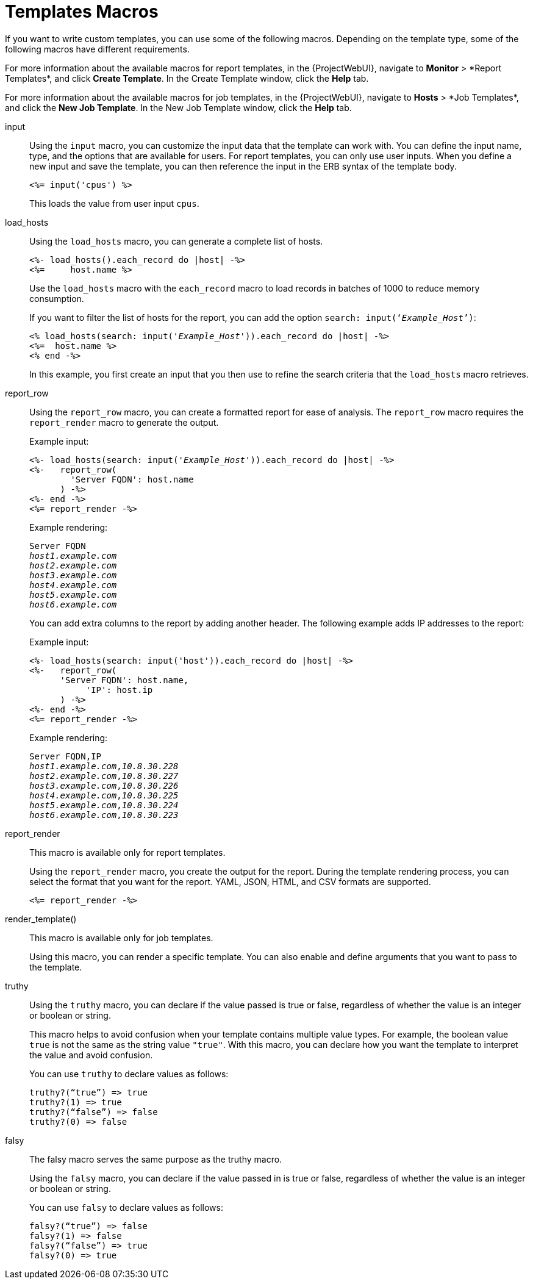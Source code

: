 [id="Template_Macros_{context}"]
= Templates Macros

If you want to write custom templates, you can use some of the following macros.
Depending on the template type, some of the following macros have different requirements.

For more information about the available macros for report templates, in the {ProjectWebUI}, navigate to *Monitor*{nbsp}>{nbsp}*Report Templates*, and click *Create Template*.
In the Create Template window, click the *Help* tab.

For more information about the available macros for job templates, in the {ProjectWebUI}, navigate to *Hosts*{nbsp}>{nbsp}*Job Templates*, and click the *New Job Template*.
In the New Job Template window, click the *Help* tab.

input::
Using the `input` macro, you can customize the input data that the template can work with.
You can define the input name, type, and the options that are available for users.
For report templates, you can only use user inputs.
When you define a new input and save the template, you can then reference the input in the ERB syntax of the template body.
+
[options="nowrap", subs="+quotes,attributes"]
----
<%= input('cpus') %>
----
+
This loads the value from user input `cpus`.

load_hosts::
Using the `load_hosts` macro, you can generate a complete list of hosts.
+
[options="nowrap", subs="+quotes,attributes"]
----
<%- load_hosts().each_record do |host| -%>
<%=     host.name %>
----
+
Use the `load_hosts` macro with the `each_record` macro to load records in batches of 1000 to reduce memory consumption.
+
If you want to filter the list of hosts for the report, you can add the option `search: input(‘_Example_Host_’)`:
+
[options="nowrap", subs="+quotes,attributes"]
----
<% load_hosts(search: input('_Example_Host_')).each_record do |host| -%>
<%=  host.name %>
<% end -%>
----
+
In this example, you first create an input that you then use to refine the search criteria that the `load_hosts` macro retrieves.

report_row::
Using the `report_row` macro, you can create a formatted report for ease of analysis.
The `report_row` macro requires the `report_render` macro to generate the output.
+
.Example input:
[options="nowrap", subs="+quotes,attributes"]
----
<%- load_hosts(search: input('_Example_Host_')).each_record do |host| -%>
<%-   report_row(
        'Server FQDN': host.name
      ) -%>
<%- end -%>
<%= report_render -%>
----
+
.Example rendering:
[options="nowrap", subs="+quotes,attributes"]
----
Server FQDN
_host1.example.com_
_host2.example.com_
_host3.example.com_
_host4.example.com_
_host5.example.com_
_host6.example.com_
----
+
You can add extra columns to the report by adding another header.
The following example adds IP addresses to the report:
+
.Example input:
[options="nowrap", subs="+quotes,attributes"]
----
<%- load_hosts(search: input('host')).each_record do |host| -%>
<%-   report_row(
      'Server FQDN': host.name,
           'IP': host.ip
      ) -%>
<%- end -%>
<%= report_render -%>
----
+
.Example rendering:
[options="nowrap", subs="+quotes,attributes"]
----
Server FQDN,IP
_host1.example.com_,_10.8.30.228_
_host2.example.com_,_10.8.30.227_
_host3.example.com_,_10.8.30.226_
_host4.example.com_,_10.8.30.225_
_host5.example.com_,_10.8.30.224_
_host6.example.com_,_10.8.30.223_
----

report_render::
+
This macro is available only for report templates.
+
Using the `report_render` macro, you create the output for the report.
During the template rendering process, you can select the format that you want for the report.
YAML, JSON, HTML, and CSV formats are supported.
+
[options="nowrap", subs="+quotes,attributes"]
----
<%= report_render -%>
----

render_template()::
+
This macro is available only for job templates.
+
Using this macro, you can render a specific template.
You can also enable and define arguments that you want to pass to the template.


truthy::
+
Using the `truthy` macro, you can declare if the value passed is true or false, regardless of whether the value is an integer or boolean or string.
+
This macro helps to avoid confusion when your template contains multiple value types. For example, the boolean value `true` is not the same as the string value `"true"`. With this macro, you can declare how you want the template to interpret the value and avoid confusion. 
+
You can use `truthy` to declare values as follows:
+
[options="nowrap", subs="+quotes,attributes"]
----
truthy?(“true”) => true
truthy?(1) => true
truthy?(“false”) => false
truthy?(0) => false
----

falsy::
+
The falsy macro serves the same purpose as the truthy macro.
+
Using the `falsy` macro, you can declare if the value passed in is true or false, regardless of whether the value is an integer or boolean or string.
+
You can use `falsy` to declare values as follows:
+
----
falsy?(“true”) => false
falsy?(1) => false
falsy?(“false”) => true
falsy?(0) => true
----
